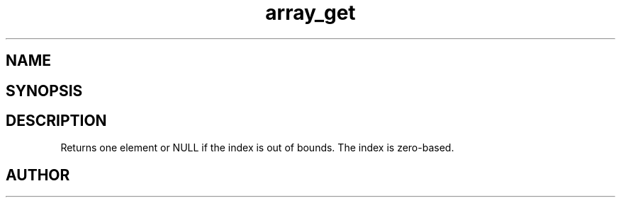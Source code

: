.TH array_get 3
.SH NAME
.Nm array_get
.Nd Get an element from the array
.SH SYNOPSIS
.Fd #include <meta_array.h>
.Fo "int array_get"
.Fa "array p "
.Fa "size_t idx"
.Fc
.SH DESCRIPTION
Returns one element or NULL if the index is out of bounds.
The index is zero-based.
.SH AUTHOR
.An B. Augestad, bjorn.augestad@gmail.com
